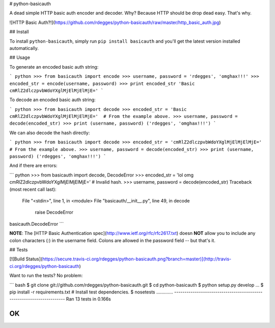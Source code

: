 # python-basicauth

A dead simple HTTP basic auth encoder and decoder. Why? Because HTTP should be
drop dead easy. That's why.


![HTTP Basic Auth?!](https://github.com/rdegges/python-basicauth/raw/master/http_basic_auth.jpg)


## Install

To install ``python-basicauth``, simply run ``pip install basicauth`` and
you'll get the latest version installed automatically.


## Usage

To generate an encoded basic auth string:

``` python
>>> from basicauth import encode
>>> username, password = 'rdegges', 'omghax!!!'
>>> encoded_str = encode(username, password)
>>> print encoded_str
'Basic cmRlZ2dlczpvbWdoYXglMjElMjElMjE='
```

To decode an encoded basic auth string:

``` python
>>> from basicauth import decode
>>> encoded_str = 'Basic cmRlZ2dlczpvbWdoYXglMjElMjElMjE='  # From the example above.
>>> username, password = decode(encoded_str)
>>> print (username, password)
('rdegges', 'omghax!!!')
```

We can also decode the hash directly:

``` python
>>> from basicauth import decode
>>> encoded_str = 'cmRlZ2dlczpvbWdoYXglMjElMjElMjE='  # From the example above.
>>> username, password = decode(encoded_str)
>>> print (username, password)
('rdegges', 'omghax!!!')
```

And if there are errors:

``` python
>>> from basicauth import decode, DecodeError
>>> encoded_str = 'lol omg cmRlZ2dlczpvbWdoYXglMjElMjElMjE='  # Invalid hash.
>>> username, password = decode(encoded_str)
Traceback (most recent call last):
  File "<stdin>", line 1, in <module>
  File "basicauth/__init__.py", line 49, in decode
    raise DecodeError
basicauth.DecodeError
```

**NOTE**: The [HTTP Basic Authentication spec](http://www.ietf.org/rfc/rfc2617.txt)
doesn **NOT** allow you to include any colon characters (`:`) in the username
field.  Colons are allowed in the password field -- but that's it.


## Tests

[![Build Status](https://secure.travis-ci.org/rdegges/python-basicauth.png?branch=master)](http://travis-ci.org/rdegges/python-basicauth)

Want to run the tests? No problem:

``` bash
$ git clone git://github.com/rdegges/python-basicauth.git
$ cd python-basicauth
$ python setup.py develop
...
$ pip install -r requirements.txt  # Install test dependencies.
$ nosetests
.............
----------------------------------------------------------------------
Ran 13 tests in 0.166s

OK
```


